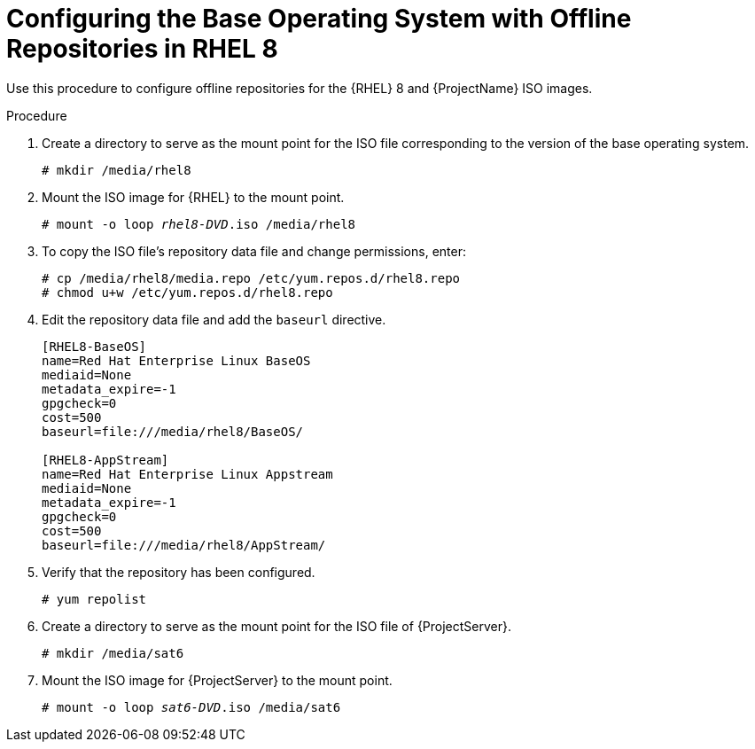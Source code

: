 [id="configuring-the-base-operating-system-with-offline-repositories-in-rhel-8_{context}"]
= Configuring the Base Operating System with Offline Repositories in RHEL 8

Use this procedure to configure offline repositories for the {RHEL} 8 and {ProjectName} ISO images.

.Procedure

. Create a directory to serve as the mount point for the ISO file corresponding to the version of the base operating system.
+
[options="nowrap"]
----
# mkdir /media/rhel8
----

. Mount the ISO image for {RHEL} to the mount point.
+
[options="nowrap" subs="+quotes"]
----
# mount -o loop _rhel8-DVD_.iso /media/rhel8
----
+
. To copy the ISO file's repository data file and change permissions, enter:
+
[options="nowrap"]
----
# cp /media/rhel8/media.repo /etc/yum.repos.d/rhel8.repo
# chmod u+w /etc/yum.repos.d/rhel8.repo
----

. Edit the repository data file and add the `baseurl` directive.
+
[options="nowrap"]
----
[RHEL8-BaseOS]
name=Red Hat Enterprise Linux BaseOS
mediaid=None
metadata_expire=-1
gpgcheck=0
cost=500
baseurl=file:///media/rhel8/BaseOS/

[RHEL8-AppStream]
name=Red Hat Enterprise Linux Appstream
mediaid=None
metadata_expire=-1
gpgcheck=0
cost=500
baseurl=file:///media/rhel8/AppStream/
----
+
. Verify that the repository has been configured.
+
[options="nowrap"]
----
# yum repolist
----

. Create a directory to serve as the mount point for the ISO file of {ProjectServer}.
+
[options="nowrap"]
----
# mkdir /media/sat6
----

. Mount the ISO image for {ProjectServer} to the mount point.
+
[options="nowrap" subs="+quotes"]
----
# mount -o loop _sat6-DVD_.iso /media/sat6
----

